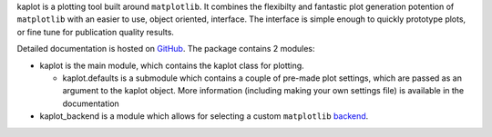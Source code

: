 kaplot is a plotting tool built around ``matplotlib``. It combines the
flexibilty and fantastic plot generation potention of ``matplotlib`` with an
easier to use, object oriented, interface. The interface is simple
enough to quickly prototype plots, or fine tune for publication quality
results.

Detailed documentation is hosted on `GitHub`_. The package contains 2
modules:

-  kaplot is the main module, which contains the kaplot class for
   plotting.

   -  kaplot.defaults is a submodule which contains a couple of pre-made
      plot settings, which are passed as an argument to the kaplot
      object. More information (including making your own settings file)
      is available in the documentation

-  kaplot\_backend is a module which allows for selecting a custom
   ``matplotlib`` `backend`_.

.. _GitHub: http://kamilm.github.io/kaplot
.. _backend: http://matplotlib.org/faq/usage_faq.html#what-is-a-backend